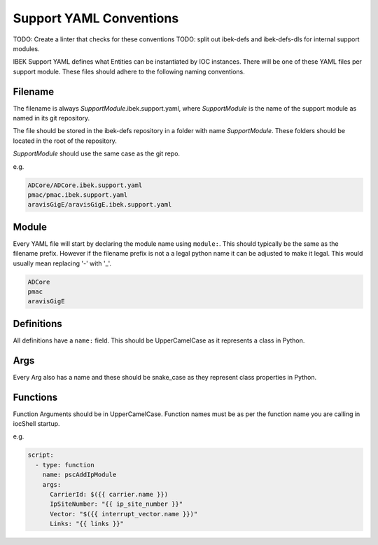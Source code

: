 Support YAML Conventions
========================

TODO: Create a linter that checks for these conventions
TODO: split out ibek-defs and ibek-defs-dls for internal support modules.

IBEK Support YAML defines what Entities can be instantiated
by IOC instances.
There will be one of these YAML files per support module.
These files should adhere to the following naming conventions.

Filename
--------

The filename is always *SupportModule*.ibek.support.yaml, where
*SupportModule* is the name of the support module as named in its git
repository.

The file should be stored in the ibek-defs repository in a folder with
name *SupportModule*. These folders should be located in the root of the
repository.

*SupportModule* should use the same case as the git repo.

e.g.

.. code-block:: text

    ADCore/ADCore.ibek.support.yaml
    pmac/pmac.ibek.support.yaml
    aravisGigE/aravisGigE.ibek.support.yaml

Module
------

Every YAML file will start by declaring the module name using ``module:``.
This should typically
be the same as the filename prefix. However if the filename prefix is not a
a legal python name it can be adjusted to make it legal. This would usually
mean replacing '-' with '_'.

.. code-block:: text

    ADCore
    pmac
    aravisGigE

Definitions
-----------

All definitions have a ``name:`` field. This should be UpperCamelCase as it
represents a class in Python.

Args
----

Every Arg also has a name and these should be snake_case as they represent
class properties in Python.

Functions
---------

Function Arguments should be in UpperCamelCase. Function names must be as
per the function name you are calling in iocShell startup.

e.g.

.. code-block:: yaml

    script:
      - type: function
        name: pscAddIpModule
        args:
          CarrierId: $({{ carrier.name }})
          IpSiteNumber: "{{ ip_site_number }}"
          Vector: "$({{ interrupt_vector.name }})"
          Links: "{{ links }}"
